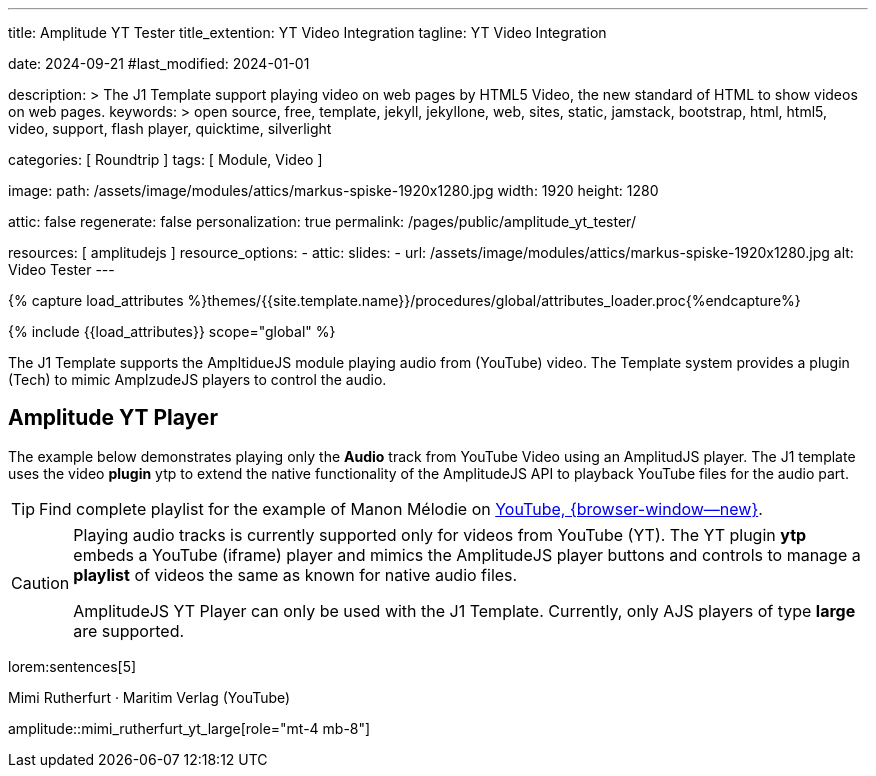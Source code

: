 ---
title:                                  Amplitude YT Tester
title_extention:                        YT Video Integration
tagline:                                YT Video Integration

date:                                   2024-09-21
#last_modified:                         2024-01-01

description: >
                                        The J1 Template support playing video on web pages
                                        by HTML5 Video, the new standard of HTML to show
                                        videos on web pages.
keywords: >
                                        open source, free, template, jekyll, jekyllone, web,
                                        sites, static, jamstack, bootstrap,
                                        html, html5, video, support, flash player,
                                        quicktime, silverlight

categories:                             [ Roundtrip ]
tags:                                   [ Module, Video ]

image:
  path:                                 /assets/image/modules/attics/markus-spiske-1920x1280.jpg
  width:                                1920
  height:                               1280

attic:                                  false
regenerate:                             false
personalization:                        true
permalink:                              /pages/public/amplitude_yt_tester/

resources:                              [ amplitudejs ]
resource_options:
  - attic:
      slides:
        - url:                          /assets/image/modules/attics/markus-spiske-1920x1280.jpg
          alt:                          Video Tester
---

// Page Initializer
// =============================================================================
// Enable the Liquid Preprocessor
:page-liquid:

// Attribute settings for section control
//
:ytp-api--description:                  false
:ytp--example:                          false
:ytp--audio-player:                     true
:ms-slider-video--example:              false

:manon-melodie--playlist:               //youtube.com/channel/UCEsIlUzfXYT5AZSOVnbFqsQ

// Set (local) page attributes here
// -----------------------------------------------------------------------------
// :page--attr:                         <attr-value>

//  Load Liquid procedures
// -----------------------------------------------------------------------------
{% capture load_attributes %}themes/{{site.template.name}}/procedures/global/attributes_loader.proc{%endcapture%}

// Load page attributes
// -----------------------------------------------------------------------------
{% include {{load_attributes}} scope="global" %}


// Page content
// ~~~~~~~~~~~~~~~~~~~~~~~~~~~~~~~~~~~~~~~~~~~~~~~~~~~~~~~~~~~~~~~~~~~~~~~~~~~~~
[role="dropcap"]
The J1 Template supports the AmpltidueJS module playing audio from (YouTube)
video. The Template system provides a plugin (Tech) to mimic AmplzudeJS
players to control the audio.

// Include sub-documents (if any)
// -----------------------------------------------------------------------------
ifeval::[{ytp-api--description} == true]
[role="mt-4"]
== YouTube Audio

// https://www.youtube.com/watch?v=7_WWz2DSnT8
//
// https://www.youtube.com/watch?v=WxcWO9O4DSM, 19:58, Tchaikovsky - Romeo and Juliet: Fantasy Overture
// https://www.youtube.com/watch?v=zAmDwCz2BOs
// https://www.youtube.com/watch?v=ryxAe4B_3Pg
// https://www.youtube.com/watch?v=wI1Rr29OCJM

You can embed any YouTube video on your web pages, and visitors can play
and pause the audio with a simple click. This technique can also be used
to use a YouTube video as background audio that runs in a loop.

[TIP]
====
The audio player is created using the YouTube API. Read the full Tutorial at:
http://www.labnol.org/internet/youtube-audio-player/26740/[Embed YouTube as an Audio Player, {browser-window--new}]
====

[role="mt-4"]
=== How to Embed YouTube Audio

It takes just one step to embed a YouTube audio. Open any YouTube video and
make a note of the YouTube Video ID (a string of 11 characters).

Next, copy and paste the code below anywhere on your website, replacing
VIDEO_ID with the actual ID of your YouTube video.

[source, html]
----
<div data-video="VIDEO_ID" data-autoplay="0" data-loop="1" id="youtube-audio"></div>
<script src="https://www.youtube.com/iframe_api"></script>
<script src="https://cdn.rawgit.com/labnol/files/master/yt.js"></script>
----

The following example is using the YouTube JavaScript API, which renders a
regular YouTube player with the width and height set to *0 pixels*. When
the user clicks the audio button, it toggles the existing YouTube player state,
and the video begins to play or pauses.

Here’s the annotated version of the source code. It can be extended to embed
YouTube playlists; the default playback volume can be changed, or you even
https://www.labnol.org/internet/embed-part-of-youtube-video/27948/[embeda part, {browser-window--new}]
of the video.

[role="mt-4"]
=== Technical Details

lorem:sentences[5]
endif::[]

ifeval::[{ytp--example} == true]
[role="mt-5"]
== YT Player Example
++++
<!-- the <iframe> (video player) will replace this <div> tag                    -->
<!-- =========================================================================== -->
<div style="display:flex;justify-content:center;align-items:center;">
  <div id="youtube-audio1" data-video="WxcWO9O4DSM" data-autoplay="0" data-loop="1"></div>
  <div id="youtube-audio2" data-video="zAmDwCz2BOs" data-autoplay="0" data-loop="1"></div>
  <div id="youtube-audio3" data-video="ryxAe4B_3Pg" data-autoplay="0" data-loop="1"></div>
  <div id="youtube-audio4" data-video="wI1Rr29OCJM" data-autoplay="0" data-loop="1"></div>
</div>

<script>
  $(function() {

    // load the IFrame Player API code (asynchronously)
    var techScript;

    var tech    = document.createElement('script');
    tech.src    = "/assets/theme/j1/modules/amplitudejs/js/tech/youtube_example.js";
    techScript  = document.getElementsByTagName('script')[0];

    techScript.parentNode.insertBefore(tech, techScript);

  });
</script>
++++
endif::[]


ifeval::[{ytp--audio-player} == true]
[role="mt-5"]
== Amplitude YT Player

The example below demonstrates playing only the *Audio* track from YouTube
Video using an AmplitudJS player. The J1 template uses the video *plugin* ytp
to extend the native functionality of the AmplitudeJS API to playback YouTube
files for the audio part.

[role="mt-4 mb-5"]
[TIP]
====
Find complete playlist for the example of Manon Mélodie on link:{manon-melodie--playlist}[YouTube, {browser-window--new}].
====

// .Manon Mélodie · YouTube 2024
// amplitude::manon_melodie_yt_large[role="mt-4 mb-5"]

[role="mb-8"]
[CAUTION]
====
Playing audio tracks is currently supported only for videos from YouTube (YT).
The YT plugin *ytp* embeds a YouTube (iframe) player and mimics the AmplitudeJS
player buttons and controls to manage a *playlist* of videos the same as known
for native audio files.

AmplitudeJS YT Player can only be used with the J1 Template. Currently, only
AJS players of type *large* are supported.
====

lorem:sentences[5]

.Mimi Rutherfurt · Maritim Verlag (YouTube)
amplitude::mimi_rutherfurt_yt_large[role="mt-4 mb-8"]

endif::[]


ifeval::[{ms-slider-video--example} == true]
[[ms_video]]
== MS Slider using YouTube Video

lorem:sentences[5]

.Slider using Video
masterslider::ms_00010[role="mt-4 mb-5"]


[role="mt-5"]
=== YouTube Video

YouTube is a popular online video-sharing platform that allows users to
upload, view, share, and comment on videos. The platform provides services
for people and organizations to publish various video content.

.Fortnight (feat. Post Malone, Official Music Video) · Taylor Swift
youtube::q3zqJs7JUCQ[poster="//img.youtube.com/vi/q3zqJs7JUCQ/maxresdefault.jpg" role="mt-4 mb-5"]


[role="mt-5"]
=== Local Video

VideoJS provides a flexible and customizable platform for displaying and
controlling MPEG 4 video content on websites and web applications.

.Video over VideoJS
gallery::jg_video_html5_videojs[role="mt-4 mb-5"]
endif::[]
